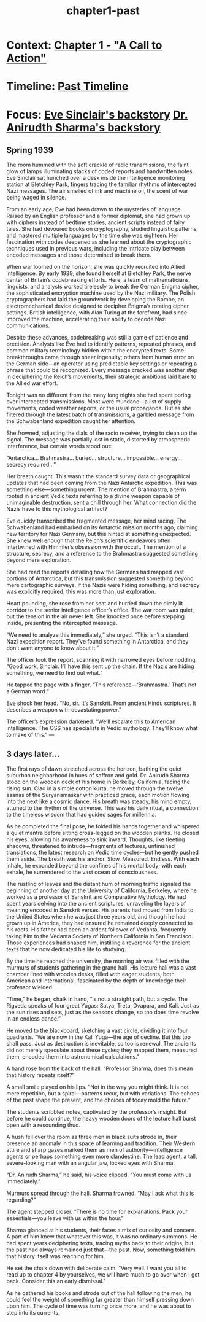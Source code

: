 :PROPERTIES:
:ID:       68ace8c8-00cc-4d05-91b3-2f156240656a
:END:
#+title: chapter1-past

* Context: [[id:e260d729-0a3b-45ef-b8e8-012211a4d72e][Chapter 1 - "A Call to Action"]]
* Timeline: [[id:4bb2ae90-09a3-4586-872e-554b26a3490f][Past Timeline]]
* Focus: [[id:e065a55a-200c-46b4-9499-2903be57ae9e][Eve Sinclair's backstory]] [[id:460b674f-93da-4433-a76b-6395c4a14612][Dr. Anirudth Sharma's backstory]]


** Spring 1939

The room hummed with the soft crackle of radio transmissions, the faint glow of lamps illuminating stacks of coded reports and handwritten notes. Eve Sinclair sat hunched over a desk inside the intelligence monitoring station at Bletchley Park, fingers tracing the familiar rhythms of intercepted Nazi messages. The air smelled of ink and machine oil, the scent of war being waged in silence.

From an early age, Eve had been drawn to the mysteries of language. Raised by an English professor and a former diplomat, she had grown up with ciphers instead of bedtime stories, ancient scripts instead of fairy tales. She had devoured books on cryptography, studied linguistic patterns, and mastered multiple languages by the time she was eighteen. Her fascination with codes deepened as she learned about the cryptographic techniques used in previous wars, including the intricate play between encoded messages and those determined to break them.

When war loomed on the horizon, she was quickly recruited into Allied intelligence. By early 1939, she found herself at Bletchley Park, the nerve center of Britain’s codebreaking efforts. Here, a team of mathematicians, linguists, and analysts worked tirelessly to break the German Enigma cipher, the sophisticated encryption machine used by the Nazi military. The Polish cryptographers had laid the groundwork by developing the Bombe, an electromechanical device designed to decipher Enigma’s rotating cipher settings. British intelligence, with Alan Turing at the forefront, had since improved the machine, accelerating their ability to decode Nazi communications.

Despite these advances, codebreaking was still a game of patience and precision. Analysts like Eve had to identify patterns, repeated phrases, and common military terminology hidden within the encrypted texts. Some breakthroughs came through sheer ingenuity; others from human error on the German side—an operator using predictable key settings or repeating a phrase that could be recognized. Every message cracked was another step in deciphering the Reich’s movements, their strategic ambitions laid bare to the Allied war effort.

Tonight was no different from the many long nights she had spent poring over intercepted transmissions. Most were mundane—a list of supply movements, coded weather reports, or the usual propaganda. But as she filtered through the latest batch of transmissions, a garbled message from the Schwabenland expedition caught her attention.

She frowned, adjusting the dials of the radio receiver, trying to clean up the signal. The message was partially lost in static, distorted by atmospheric interference, but certain words stood out:

“Antarctica… Brahmastra… buried… structure… impossible… energy… secrecy required…”

Her breath caught. This wasn’t the standard survey data or geographical updates that had been coming from the Nazi Antarctic expedition. This was something else—something urgent. The mention of Brahmastra, a term rooted in ancient Vedic texts referring to a divine weapon capable of unimaginable destruction, sent a chill through her. What connection did the Nazis have to this mythological artifact?

Eve quickly transcribed the fragmented message, her mind racing. The Schwabenland had embarked on its Antarctic mission months ago, claiming new territory for Nazi Germany, but this hinted at something unexpected. She knew well enough that the Reich’s scientific endeavors often intertwined with Himmler’s obsession with the occult. The mention of a structure, secrecy, and a reference to the Brahmastra suggested something beyond mere exploration.

She had read the reports detailing how the Germans had mapped vast portions of Antarctica, but this transmission suggested something beyond mere cartographic surveys. If the Nazis were hiding something, and secrecy was explicitly required, this was more than just exploration.

Heart pounding, she rose from her seat and hurried down the dimly lit corridor to the senior intelligence officer’s office. The war room was quiet, but the tension in the air never left. She knocked once before stepping inside, presenting the intercepted message.

“We need to analyze this immediately,” she urged. “This isn’t a standard Nazi expedition report. They’ve found something in Antarctica, and they don’t want anyone to know about it.”

The officer took the report, scanning it with narrowed eyes before nodding. “Good work, Sinclair. I’ll have this sent up the chain. If the Nazis are hiding something, we need to find out what.”

He tapped the page with a finger. “This reference—‘Brahmastra.’ That’s not a German word.”

Eve shook her head. “No, sir. It’s Sanskrit. From ancient Hindu scriptures. It describes a weapon with devastating power.”

The officer’s expression darkened. “We’ll escalate this to American intelligence. The OSS has specialists in Vedic mythology. They’ll know what to make of this.”
---

** 3 days later...

The first rays of dawn stretched across the horizon, bathing the quiet suburban neighborhood in hues of saffron and gold. Dr. Anirudh Sharma stood on the wooden deck of his home in Berkeley, California, facing the rising sun. Clad in a simple cotton kurta, he moved through the twelve asanas of the Suryanamaskar with practiced grace, each motion flowing into the next like a cosmic dance. His breath was steady, his mind empty, attuned to the rhythm of the universe. This was his daily ritual, a connection to the timeless wisdom that had guided sages for millennia.

As he completed the final pose, he folded his hands together and whispered a quiet mantra before sitting cross-legged on the wooden planks. He closed his eyes, allowing his awareness to sink inward. Thoughts, like fleeting shadows, threatened to intrude—fragments of lectures, unfinished translations, the latest research on Vedic time cycles—but he gently pushed them aside. The breath was his anchor. Slow. Measured. Endless. With each inhale, he expanded beyond the confines of his mortal body; with each exhale, he surrendered to the vast ocean of consciousness.

The rustling of leaves and the distant hum of morning traffic signaled the beginning of another day at the University of California, Berkeley, where he worked as a professor of Sanskrit and Comparative Mythology. He had spent years delving into the ancient scriptures, unraveling the layers of meaning encoded in Sanskrit verses. His parents had moved from India to the United States when he was just three years old, and though he had grown up in America, they had ensured he remained deeply connected to his roots. His father had been an ardent follower of Vedanta, frequently taking him to the Vedanta Society of Northern California in San Francisco. Those experiences had shaped him, instilling a reverence for the ancient texts that he now dedicated his life to studying.

By the time he reached the university, the morning air was filled with the murmurs of students gathering in the grand hall. His lecture hall was a vast chamber lined with wooden desks, filled with eager students, both American and international, fascinated by the depth of knowledge their professor wielded.

“Time,” he began, chalk in hand, “is not a straight path, but a cycle. The Rigveda speaks of four great Yugas: Satya, Treta, Dvapara, and Kali. Just as the sun rises and sets, just as the seasons change, so too does time revolve in an endless dance.”

He moved to the blackboard, sketching a vast circle, dividing it into four quadrants. “We are now in the Kali Yuga—the age of decline. But this too shall pass. Just as destruction is inevitable, so too is renewal. The ancients did not merely speculate about these cycles; they mapped them, measured them, encoded them into astronomical calculations.”

A hand rose from the back of the hall. “Professor Sharma, does this mean that history repeats itself?”

A small smile played on his lips. “Not in the way you might think. It is not mere repetition, but a spiral—patterns recur, but with variations. The echoes of the past shape the present, and the choices of today mold the future.”

The students scribbled notes, captivated by the professor’s insight. But before he could continue, the heavy wooden doors of the lecture hall burst open with a resounding thud.

A hush fell over the room as three men in black suits strode in, their presence an anomaly in this space of learning and tradition. Their Western attire and sharp gazes marked them as men of authority—intelligence agents or perhaps something even more clandestine. The lead agent, a tall, severe-looking man with an angular jaw, locked eyes with Sharma.

“Dr. Anirudh Sharma,” he said, his voice clipped. “You must come with us immediately.”

Murmurs spread through the hall. Sharma frowned. “May I ask what this is regarding?”

The agent stepped closer. “There is no time for explanations. Pack your essentials—you leave with us within the hour.”

Sharma glanced at his students, their faces a mix of curiosity and concern. A part of him knew that whatever this was, it was no ordinary summons. He had spent years deciphering texts, tracing myths back to their origins, but the past had always remained just that—the past. Now, something told him that history itself was reaching for him.

He set the chalk down with deliberate calm. “Very well. I want you all to read up to chapter 4 by yourselves, we will have much to go over when I get back. Consider this an early dismissal."

As he gathered his books and strode out of the hall following the men, he could feel the weight of something far greater than himself pressing down upon him. The cycle of time was turning once more, and he was about to step into its currents.
